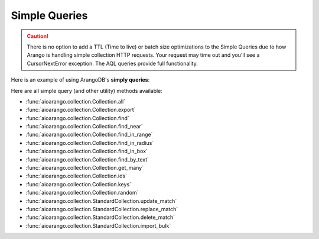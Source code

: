 Simple Queries
--------------

.. caution:: There is no option to add a TTL (Time to live) or batch size optimizations to the Simple Queries due to how Arango is handling simple collection HTTP requests. Your request may time out and you'll see a CursorNextError exception. The AQL queries provide full functionality.

Here is an example of using ArangoDB's **simply queries**:

.. testcode::

    from aioarango import ArangoClient

    # Initialize the ArangoDB client.
    client = ArangoClient()

    # Connect to "test" database as root user.
    db = await client.db('test', username='root', password='passwd')

    # Get the API wrapper for "students" collection.
    students = db.collection('students')

    # Get the IDs of all documents in the collection.
    await students.ids()

    # Get the keys of all documents in the collection.
    await students.keys()

    # Get all documents in the collection with skip and limit.
    await students.all(skip=0, limit=100)

    # Find documents that match the given filters.
    await students.find({'name': 'Mary'}, skip=0, limit=100)

    # Get documents from the collection by IDs or keys.
    await students.get_many(['id1', 'id2', 'key1'])

    # Get a random document from the collection.
    await students.random()

    # Update all documents that match the given filters.
    await students.update_match({'name': 'Kim'}, {'age': 20})

    # Replace all documents that match the given filters.
    await students.replace_match({'name': 'Ben'}, {'age': 20})

    # Delete all documents that match the given filters.
    await students.delete_match({'name': 'John'})

Here are all simple query (and other utility) methods available:

* :func:`aioarango.collection.Collection.all`
* :func:`aioarango.collection.Collection.export`
* :func:`aioarango.collection.Collection.find`
* :func:`aioarango.collection.Collection.find_near`
* :func:`aioarango.collection.Collection.find_in_range`
* :func:`aioarango.collection.Collection.find_in_radius`
* :func:`aioarango.collection.Collection.find_in_box`
* :func:`aioarango.collection.Collection.find_by_text`
* :func:`aioarango.collection.Collection.get_many`
* :func:`aioarango.collection.Collection.ids`
* :func:`aioarango.collection.Collection.keys`
* :func:`aioarango.collection.Collection.random`
* :func:`aioarango.collection.StandardCollection.update_match`
* :func:`aioarango.collection.StandardCollection.replace_match`
* :func:`aioarango.collection.StandardCollection.delete_match`
* :func:`aioarango.collection.StandardCollection.import_bulk`
